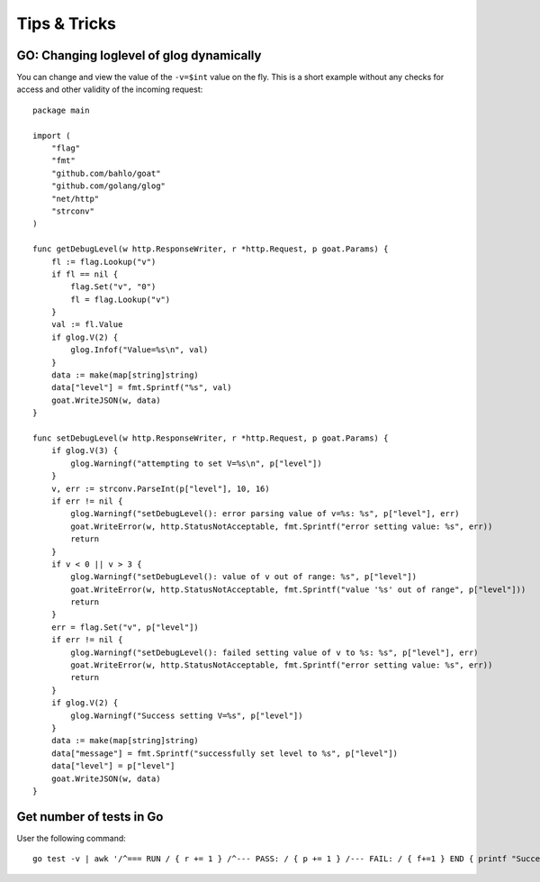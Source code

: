 
Tips & Tricks
=============

GO: Changing loglevel of glog dynamically
-----------------------------------------

You can change and view the value of the ``-v=$int`` value on the fly. This is a short example
without any checks for access and other validity of the incoming request::


	    package main

	    import (
	        "flag"
	        "fmt"
	        "github.com/bahlo/goat"
	        "github.com/golang/glog"
	        "net/http"
	        "strconv"
	    )

	    func getDebugLevel(w http.ResponseWriter, r *http.Request, p goat.Params) {
	        fl := flag.Lookup("v")
	        if fl == nil {
	            flag.Set("v", "0")
	            fl = flag.Lookup("v")
	        }
	        val := fl.Value
	        if glog.V(2) {
	            glog.Infof("Value=%s\n", val)
	        }
	        data := make(map[string]string)
	        data["level"] = fmt.Sprintf("%s", val)
	        goat.WriteJSON(w, data)
	    }

	    func setDebugLevel(w http.ResponseWriter, r *http.Request, p goat.Params) {
	        if glog.V(3) {
	            glog.Warningf("attempting to set V=%s\n", p["level"])
	        }
	        v, err := strconv.ParseInt(p["level"], 10, 16)
	        if err != nil {
	            glog.Warningf("setDebugLevel(): error parsing value of v=%s: %s", p["level"], err)
	            goat.WriteError(w, http.StatusNotAcceptable, fmt.Sprintf("error setting value: %s", err))
	            return
	        }
	        if v < 0 || v > 3 {
	            glog.Warningf("setDebugLevel(): value of v out of range: %s", p["level"])
	            goat.WriteError(w, http.StatusNotAcceptable, fmt.Sprintf("value '%s' out of range", p["level"]))
	            return
	        }
	        err = flag.Set("v", p["level"])
	        if err != nil {
	            glog.Warningf("setDebugLevel(): failed setting value of v to %s: %s", p["level"], err)
	            goat.WriteError(w, http.StatusNotAcceptable, fmt.Sprintf("error setting value: %s", err))
	            return
	        }
	        if glog.V(2) {
	            glog.Warningf("Success setting V=%s", p["level"])
	        }
	        data := make(map[string]string)
	        data["message"] = fmt.Sprintf("successfully set level to %s", p["level"])
	        data["level"] = p["level"]
	        goat.WriteJSON(w, data)
	    }
	

Get number of tests in Go
--------------------------------
User the following command::

    go test -v | awk '/^=== RUN / { r += 1 } /^--- PASS: / { p += 1 } /--- FAIL: / { f+=1 } END { printf "Success=%.2f, Fail=%.2f\n", p/r, f/r }'


